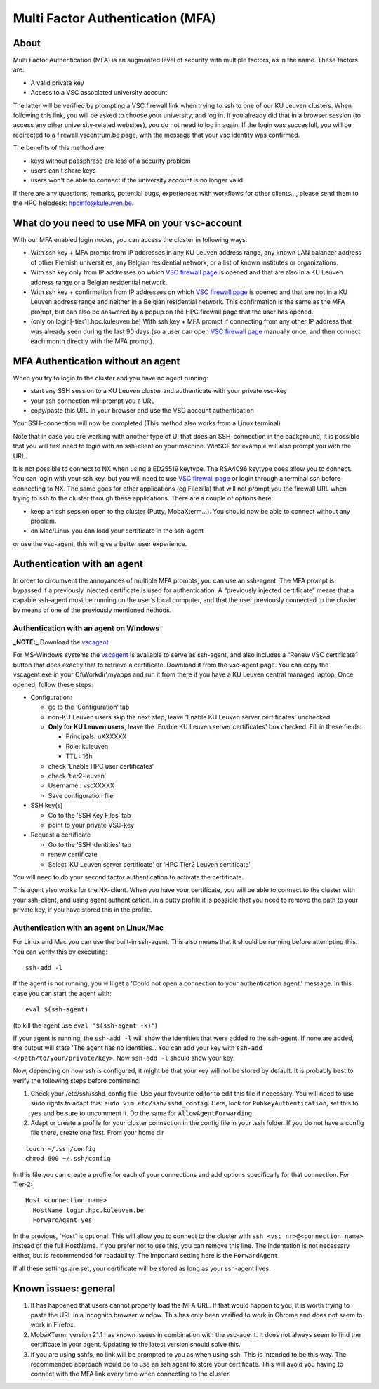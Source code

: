 Multi Factor Authentication (MFA)
=================================

About
-----

Multi Factor Authentication (MFA) is an augmented level of security with multiple factors, as in the name. These factors are:

- A valid private key
- Access to a VSC associated university account

The latter will be verified by prompting a VSC firewall link when trying to ssh to one of our KU Leuven clusters. When following this link, you will be asked to choose your university, and log in. If you already did that in a browser session (to access any other university-related websites), you do not need to log in again. If the login was succesfull, you will be redirected to a firewall.vscentrum.be page, with the message that your vsc identity was confirmed.

The benefits of this method are:

- keys without passphrase are less of a security problem
- users can't share keys
- users won't be able to connect if the university account is no longer valid

If there are any questions, remarks, potential bugs, experiences with workflows for other clients…, please send them to the HPC helpdesk: hpcinfo@kuleuven.be. 


What do you need to use MFA on your vsc-account
-----------------------------------------------

With our MFA enabled login nodes, you can access the cluster in following ways:

- With ssh key + MFA prompt from IP addresses in any KU Leuven address range, any known LAN balancer address of other Flemish universities, any Belgian residential network, or a list of known institutes or organizations.
- With ssh key only from IP addresses on which `VSC firewall page`_ is opened and that are also in a KU Leuven address range or a Belgian residential network.
- With ssh key + confirmation from IP addresses on which `VSC firewall page`_ is opened and that are not in a KU Leuven address range and neither in a Belgian residential network. This confirmation is the same as the MFA prompt, but can also be answered by a popup on the HPC firewall page that the user has opened.
- (only on login[-tier1].hpc.kuleuven.be) With ssh key + MFA prompt if connecting from any other IP address that was already seen during the last 90 days (so a user can open `VSC firewall page`_ manually once, and then connect each month directly with the MFA prompt).

MFA Authentication without an agent
-----------------------------------

When you try to login to the cluster and you have no agent running:

- start any SSH session to a KU Leuven cluster and authenticate with your private vsc-key
- your ssh connection will prompt you a URL
- copy/paste this URL in your browser and use the VSC account authentication

Your SSH-connection will now be completed (This method also works from a Linux terminal)

Note that in case you are working with another type of UI that does an SSH-connection in the background, it is possible that you will first need to login with an ssh-client on your machine. WinSCP for example will also prompt you with the URL.

It is not possible to connect to NX when using a ED25519 keytype. The RSA4096 keytype does allow you to connect. You can login with your ssh key, but you will need to use `VSC firewall page`_ or login through a terminal ssh before connecting to NX. The same goes for other applications (eg Filezilla) that will not prompt you the firewall URL when trying to ssh to the cluster through these applications. There are a couple of options here:

- keep an ssh session open to the cluster (Putty, MobaXterm...). You should now be able to connect without any problem.
- on Mac/Linux you can load your certificate in the ssh-agent
or use the vsc-agent, this will give a better user experience.

Authentication with an agent
----------------------------

In order to circumvent the annoyances of multiple MFA prompts, you can use an ssh-agent. The MFA prompt is bypassed if a previously injected certificate is used for authentication. A “previously injected certificate” means that a capable ssh-agent must be running on the user’s local computer, and that the user previously connected to the cluster by means of one of the previously mentioned nethods.

Authentication with an agent on Windows
~~~~~~~~~~~~~~~~~~~~~~~~~~~~~~~~~~~~~~~

**_NOTE:_** Download the `vscagent`_.


For MS-Windows systems the `vscagent`_ is available to serve as ssh-agent, and also includes a “Renew VSC certificate” button that does exactly that to retrieve a certificate. Download it from the vsc-agent page. You can copy the vscagent.exe in your  C:\\Workdir\\myapps and run it from there if you have a KU Leuven central managed laptop. Once opened, follow these steps:

- Configuration:

  - go to the ‘Configuration’ tab
  - non-KU Leuven users skip the next step, leave 'Enable KU Leuven server certificates' unchecked
  - **Only for KU Leuven users**, leave the 'Enable KU Leuven server certificates' box checked. Fill in these fields:

    - Principals: uXXXXXX  
    - Role: kuleuven
    - TTL : 16h
  - check ‘Enable HPC user certificates‘
  - check ‘tier2-leuven’
  - Username : vscXXXXX
  - Save configuration file

- SSH key(s)

  - Go to the ‘SSH Key Files’ tab
  - point to your private VSC-key

- Request a certificate

  - Go to the ‘SSH identities’ tab
  - renew certificate
  - Select ‘KU Leuven server certificate’ or ‘HPC Tier2 Leuven certificate’

You will need to do your second factor authentication to activate the certificate.

This agent also works for the NX-client. When you have your certificate, you will be able to connect to the cluster with your ssh-client, and using agent authentication. In a putty profile it is possible that you need to remove the path to your private key, if you have stored this in the profile.

Authentication with an agent on Linux/Mac
~~~~~~~~~~~~~~~~~~~~~~~~~~~~~~~~~~~~~~~~~

For Linux and Mac you can use the built-in ssh-agent. This also means that it should be running before attempting this. You can verify this by executing:: 

    ssh-add -l

If the agent is not running, you will get a 'Could not open a connection to your authentication agent.' message. In this case you can start the agent with::

    eval $(ssh-agent)

(to kill the agent use ``eval "$(ssh-agent -k)"``)

If your agent is running, the ``ssh-add -l`` will show the identities that were added to the ssh-agent. If none are added, the output will state 'The agent has no identities.'. You can add your key with ``ssh-add </path/to/your/private/key>``. Now ``ssh-add -l`` should show your key.

Now, depending on how ssh is configured, it might be that your key will not be stored by default. It is probably best to verify the following steps before continuing:

#. Check your /etc/ssh/sshd_config file. Use your favourite editor to edit this file if necessary. You will need to use sudo rights to adapt this: ``sudo vim etc/ssh/sshd_config``. Here, look for ``PubkeyAuthentication``, set this to ``yes`` and be sure to uncomment it. Do the same for ``AllowAgentForwarding``. 
#. Adapt or create a profile for your cluster connection in the config file in your .ssh folder. If you do not have a config file there, create one first. From your home dir

::

   touch ~/.ssh/config
   chmod 600 ~/.ssh/config

In this file you can create a profile for each of your connections and add options specifically for that connection. For Tier-2::

   Host <connection_name>
     HostName login.hpc.kuleuven.be
     ForwardAgent yes
    
In the previous, 'Host' is optional. This will allow you to connect to the cluster with ``ssh <vsc_nr>@<connection_name>`` instead of the full HostName. If you prefer not to use this, you can remove this line. The indentation is not necessary either, but is recommended for readability. The important setting here is the ``ForwardAgent``. 

If all these settings are set, your certificate will be stored as long as your ssh-agent lives.

Known issues: general
---------------------

#. It has happened that users cannot properly load the MFA URL. If that would happen to you, it is worth trying to paste the URL in a incognito browser window. This has only been verified to work in Chrome and does not seem to work in Firefox.
#. MobaXTerm: version 21.1 has known issues in combination with the vsc-agent. It does not always seem to find the certificate in your agent. Updating to the latest version should solve this.
#. If you are using sshfs, no link will be prompted to you as when using ssh. This is intended to be this way. The recommended approach would be to use an ssh agent to store your certificate. This will avoid you having to connect with the MFA link every time when connecting to the cluster.


.. _VSC firewall page: https://firewall.vscentrum.be
.. _vscagent: https://firewall.vscentrum.be/vscagent/latest/
